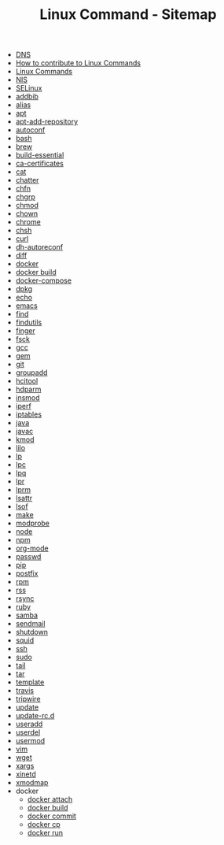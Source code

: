 #+TITLE: Linux Command - Sitemap

- [[file:DNS.org][DNS]]
- [[file:CONTRIBUTING.org][How to contribute to Linux Commands]]
- [[file:README.org][Linux Commands]]
- [[file:NIS.org][NIS]]
- [[file:SELinux.org][SELinux]]
- [[file:addbib.org][addbib]]
- [[file:alias.org][alias]]
- [[file:apt.org][apt]]
- [[file:apt-add-repository.org][apt-add-repository]]
- [[file:autoconf.org][autoconf]]
- [[file:bash.org][bash]]
- [[file:brew.org][brew]]
- [[file:build-essential.org][build-essential]]
- [[file:ca-certificates.org][ca-certificates]]
- [[file:cat.org][cat]]
- [[file:chattr.org][chatter]]
- [[file:chfn.org][chfn]]
- [[file:chgrp.org][chgrp]]
- [[file:chmod.org][chmod]]
- [[file:chown.org][chown]]
- [[file:chrome.org][chrome]]
- [[file:chsh.org][chsh]]
- [[file:curl.org][curl]]
- [[file:dh-autoreconf.org][dh-autoreconf]]
- [[file:diff.org][diff]]
- [[file:docker.org][docker]]
- [[file:CHANGELOG.org][docker build]]
- [[file:docker-compose.org][docker-compose]]
- [[file:dpkg.org][dpkg]]
- [[file:echo.org][echo]]
- [[file:emacs.org][emacs]]
- [[file:find.org][find]]
- [[file:findutils.org][findutils]]
- [[file:finger.org][finger]]
- [[file:fsck.org][fsck]]
- [[file:gcc.org][gcc]]
- [[file:gem.org][gem]]
- [[file:git.org][git]]
- [[file:groupadd.org][groupadd]]
- [[file:hcitool.org][hcitool]]
- [[file:hdparm.org][hdparm]]
- [[file:insmod.org][insmod]]
- [[file:iperf.org][iperf]]
- [[file:iptables.org][iptables]]
- [[file:java.org][java]]
- [[file:javac.org][javac]]
- [[file:kmod.org][kmod]]
- [[file:lilo.org][lilo]]
- [[file:lp.org][lp]]
- [[file:lpc.org][lpc]]
- [[file:lpq.org][lpq]]
- [[file:lpr.org][lpr]]
- [[file:lprm.org][lprm]]
- [[file:lsattr.org][lsattr]]
- [[file:lsof.org][lsof]]
- [[file:make.org][make]]
- [[file:modprobe.org][modprobe]]
- [[file:node.org][node]]
- [[file:npm.org][npm]]
- [[file:org-mode.org][org-mode]]
- [[file:passwd.org][passwd]]
- [[file:pip.org][pip]]
- [[file:postfix.org][postfix]]
- [[file:rpm.org][rpm]]
- [[file:rss.org][rss]]
- [[file:rsync.org][rsync]]
- [[file:ruby.org][ruby]]
- [[file:samba.org][samba]]
- [[file:sendmail.org][sendmail]]
- [[file:shutdown.org][shutdown]]
- [[file:squid.org][squid]]
- [[file:ssh.org][ssh]]
- [[file:sudo.org][sudo]]
- [[file:tail.org][tail]]
- [[file:tar.org][tar]]
- [[file:STANDARD.org][template]]
- [[file:travis.org][travis]]
- [[file:tripwire.org][tripwire]]
- [[file:update.org][update]]
- [[file:update-rc.d.org][update-rc.d]]
- [[file:useradd.org][useradd]]
- [[file:userdel.org][userdel]]
- [[file:usermod.org][usermod]]
- [[file:vim.org][vim]]
- [[file:wget.org][wget]]
- [[file:xargs.org][xargs]]
- [[file:xinetd.org][xinetd]]
- [[file:xmodmap.org][xmodmap]]
- docker
  - [[file:docker/attach.org][docker attach]]
  - [[file:docker/build.org][docker build]]
  - [[file:docker/commit.org][docker commit]]
  - [[file:docker/cp.org][docker cp]]
  - [[file:docker/run.org][docker run]]